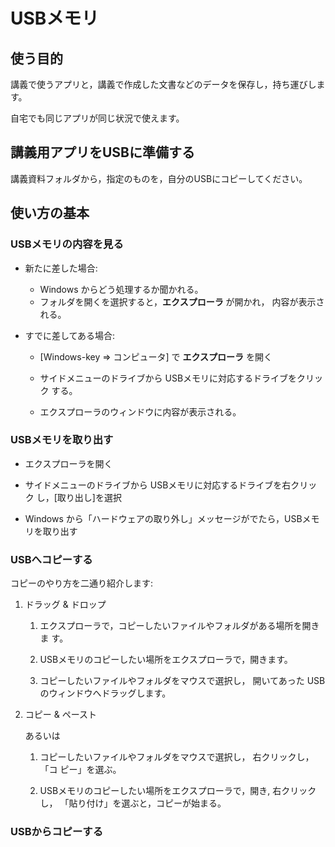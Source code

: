 * USBメモリ

** 使う目的

講義で使うアプリと，講義で作成した文書などのデータを保存し，持ち運びします。

自宅でも同じアプリが同じ状況で使えます。

** 講義用アプリをUSBに準備する

講義資料フォルダから，指定のものを，自分のUSBにコピーしてください。

** 使い方の基本

*** USBメモリの内容を見る

- 新たに差した場合:

  - Windows からどう処理するか聞かれる。
  - フォルダを開くを選択すると，*エクスプローラ* が開かれ，
    内容が表示される。

- すでに差してある場合:

  - [Windows-key => コンピュータ] で *エクスプローラ* を開く

  - サイドメニューのドライブから USBメモリに対応するドライブをクリック
    する。

  - エクスプローラのウィンドウに内容が表示される。

*** USBメモリを取り出す

- エクスプローラを開く

- サイドメニューのドライブから USBメモリに対応するドライブを右クリック
  し，[取り出し]を選択

- Windows から「ハードウェアの取り外し」メッセージがでたら，USBメモリを取り出す

*** USBへコピーする

コピーのやり方を二通り紹介します:


**** ドラッグ & ドロップ

1. エクスプローラで，コピーしたいファイルやフォルダがある場所を開きま
   す。

2. USBメモリのコピーしたい場所をエクスプローラで，開きます。

3. コピーしたいファイルやフォルダをマウスで選択し，
   開いてあった USBのウィンドウへドラッグします。

**** コピー & ペースト

あるいは

1. コピーしたいファイルやフォルダをマウスで選択し， 右クリックし，「コ
   ピー」を選ぶ。

2. USBメモリのコピーしたい場所をエクスプローラで，開き, 右クリックし，
   「貼り付け」を選ぶと，コピーが始まる。




*** USBからコピーする








    
